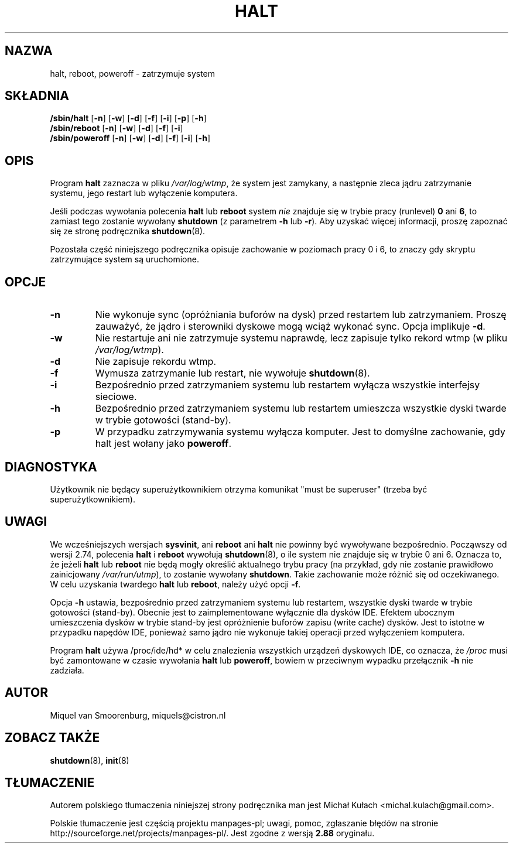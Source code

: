 .\" -*- coding: UTF-8 -*-
.\" Copyright (C) 1998-2001 Miquel van Smoorenburg.
.\"
.\" This program is free software; you can redistribute it and/or modify
.\" it under the terms of the GNU General Public License as published by
.\" the Free Software Foundation; either version 2 of the License, or
.\" (at your option) any later version.
.\"
.\" This program is distributed in the hope that it will be useful,
.\" but WITHOUT ANY WARRANTY; without even the implied warranty of
.\" MERCHANTABILITY or FITNESS FOR A PARTICULAR PURPOSE.  See the
.\" GNU General Public License for more details.
.\"
.\" You should have received a copy of the GNU General Public License
.\" along with this program; if not, write to the Free Software
.\" Foundation, Inc., 51 Franklin Street, Fifth Floor, Boston, MA 02110-1301 USA
.\"
.\"{{{}}}
.\"{{{  Title
.\"*******************************************************************
.\"
.\" This file was generated with po4a. Translate the source file.
.\"
.\"*******************************************************************
.\" This file is distributed under the same license as original manpage
.\" Copyright of the original manpage:
.\" Copyright © 1997-2004 Miquel van Smoorenburg, Michael Haardt (GPL-2+)
.\" Copyright © of Polish translation:
.\" Michał Kułach <michal.kulach@gmail.com>, 2012.
.TH HALT 8 "6 listopada 2001" "" "Podręcznik administratora systemu Linux"
.\"}}}
.\"{{{  Name
.SH NAZWA
.\"}}}
.\"{{{  Synopsis
halt, reboot, poweroff \- zatrzymuje system
.SH SKŁADNIA
\fB/sbin/halt\fP [\fB\-n\fP] [\fB\-w\fP] [\fB\-d\fP] [\fB\-f\fP] [\fB\-i\fP] [\fB\-p\fP] [\fB\-h\fP]
.br
\fB/sbin/reboot\fP [\fB\-n\fP] [\fB\-w\fP] [\fB\-d\fP] [\fB\-f\fP] [\fB\-i\fP]
.br
.\"}}}
.\"{{{  Description
\fB/sbin/poweroff\fP [\fB\-n\fP] [\fB\-w\fP] [\fB\-d\fP] [\fB\-f\fP] [\fB\-i\fP] [\fB\-h\fP]
.SH OPIS
Program \fBhalt\fP zaznacza w pliku \fI/var/log/wtmp\fP, że system jest zamykany,
a następnie zleca jądru zatrzymanie systemu, jego restart lub wyłączenie
komputera.
.PP
Jeśli podczas wywołania polecenia \fBhalt\fP lub \fBreboot\fP system \fInie\fP
znajduje się w trybie pracy (runlevel) \fB0\fP ani \fB6\fP, to zamiast tego
zostanie wywołany \fBshutdown\fP (z parametrem \fB\-h\fP lub \fB\-r\fP). Aby uzyskać
więcej informacji, proszę zapoznać się ze stronę podręcznika \fBshutdown\fP(8).
.PP
.\"}}}
.\"{{{  Options
Pozostała część niniejszego podręcznika opisuje zachowanie w poziomach pracy
0 i 6, to znaczy gdy skryptu zatrzymujące system są uruchomione.
.SH OPCJE
.IP \fB\-n\fP
Nie wykonuje sync (opróżniania buforów na dysk) przed restartem lub
zatrzymaniem. Proszę zauważyć, że jądro i sterowniki dyskowe mogą wciąż
wykonać sync. Opcja implikuje \fB\-d\fP.
.IP \fB\-w\fP
Nie restartuje ani nie zatrzymuje systemu naprawdę, lecz zapisuje tylko
rekord wtmp (w pliku \fI/var/log/wtmp\fP).
.IP \fB\-d\fP
Nie zapisuje rekordu wtmp.
.IP \fB\-f\fP
Wymusza zatrzymanie lub restart, nie wywołuje \fBshutdown\fP(8).
.IP \fB\-i\fP
Bezpośrednio przed zatrzymaniem systemu lub restartem wyłącza wszystkie
interfejsy sieciowe.
.IP \fB\-h\fP
Bezpośrednio przed zatrzymaniem systemu lub restartem umieszcza wszystkie
dyski twarde w trybie gotowości (stand\-by).
.IP \fB\-p\fP
.\"}}}
.\"{{{  Diagnostics
W przypadku zatrzymywania systemu wyłącza komputer. Jest to domyślne
zachowanie, gdy halt jest wołany jako \fBpoweroff\fP.
.SH DIAGNOSTYKA
.\"}}}
.\"{{{  Notes
Użytkownik nie będący superużytkownikiem otrzyma komunikat "must be
superuser" (trzeba być superużytkownikiem).
.SH UWAGI
We wcześniejszych wersjach \fBsysvinit\fP, ani \fBreboot\fP ani \fBhalt\fP nie
powinny być wywoływane bezpośrednio. Począwszy od wersji 2.74, polecenia
\fBhalt\fP i \fBreboot\fP wywołują \fBshutdown\fP(8), o ile system nie znajduje się w
trybie 0 ani 6. Oznacza to, że jeżeli \fBhalt\fP lub \fBreboot\fP nie będą mogły
określić aktualnego trybu pracy (na przykład, gdy nie zostanie prawidłowo
zainicjowany \fI/var/run/utmp\fP), to zostanie wywołany \fBshutdown\fP. Takie
zachowanie może różnić się od oczekiwanego.  W celu uzyskania twardego
\fBhalt\fP lub \fBreboot\fP, należy użyć opcji \fB\-f\fP.
.PP
Opcja \fB\-h\fP ustawia, bezpośrednio przed zatrzymaniem systemu lub restartem,
wszystkie dyski twarde w trybie gotowości (stand\-by). Obecnie jest to
zaimplementowane wyłącznie dla dysków IDE. Efektem ubocznym umieszczenia
dysków w trybie stand\-by jest opróżnienie buforów zapisu (write cache)
dysków. Jest to istotne w przypadku napędów IDE, ponieważ samo jądro nie
wykonuje takiej operacji przed wyłączeniem komputera.
.PP
Program \fBhalt\fP używa /proc/ide/hd* w celu znalezienia wszystkich urządzeń
dyskowych IDE, co oznacza, że \fI/proc\fP musi być zamontowane w czasie
wywołania \fBhalt\fP lub \fBpoweroff\fP, bowiem w przeciwnym wypadku przełącznik
\fB\-h\fP nie zadziała.
.PP
.\"}}}
.\"{{{  Author
.SH AUTOR
.\"}}}
.\"{{{  See also
Miquel van Smoorenburg, miquels@cistron.nl
.SH "ZOBACZ TAKŻE"
\fBshutdown\fP(8), \fBinit\fP(8)
.\"}}}
.SH TŁUMACZENIE
Autorem polskiego tłumaczenia niniejszej strony podręcznika man jest
Michał Kułach <michal.kulach@gmail.com>.
.PP
Polskie tłumaczenie jest częścią projektu manpages-pl; uwagi, pomoc, zgłaszanie błędów na stronie http://sourceforge.net/projects/manpages-pl/. Jest zgodne z wersją \fB 2.88 \fPoryginału.
